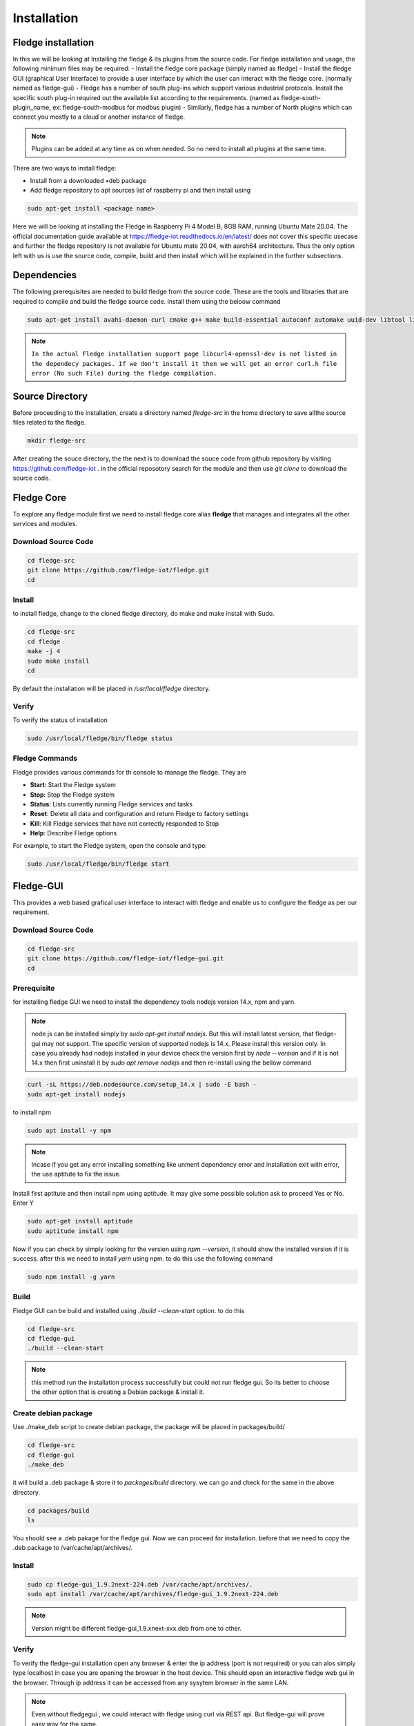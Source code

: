 ********
Installation
********

Fledge installation
=====

In this we will be looking at Installing the fledge & its plugins from the source code. 
For fledge installation and usage, the following minimum files may be required:
- Install the fledge core package (simply named as fledge)
- Install the fledge GUI (graphical User Interface) to provide a user interface by which the user can interact with the fledge core. (normally named as fledge-gui)
- Fledge has a number of south plug-ins which support various industrial protocols. Install the specific south plug-in required out the available list according to the requirements. (named as fledge-south-plugin_name, ex: fledge-south-modbus for modbus plugin)
- Similarly, fledge has a number of North plugins which can connect you mostly to a cloud or another instance of fledge. 

.. note::

  Plugins can be added at any time as on when needed. So no need to install all plugins at the same time.

There are two ways to install fledge:
 
- Install from a downloaded •deb package
- Add fledge repository to apt sources list of raspberry pi and then install using

.. code-block:: console

  sudo apt-get install <package name>
  
Here we will be looking at installing the Fledge in Raspberry Pi 4 Model B, 8GB RAM, running Ubuntu Mate 20.04. The official documentation guide available at https://fledge-iot.readthedocs.io/en/latest/ does not cover this specific usecase and further the fledge repository is not available for Ubuntu mate 20.04, with aarch64 architecture. 
Thus the only option left with us is use the source code, compile, build and then install which will be explained in the further subsections.

Dependencies
=======

The following prerequisites are needed to build fledge from the source code. These are the tools and libraries that are required to compile and build the fledge source code. Install them using the beloow command

.. code-block:: console

  sudo apt-get install avahi-daemon curl cmake g++ make build-essential autoconf automake uuid-dev libtool libboost-dev libboost-system-dev libboost-thread-dev libpq-dev libssl-dev libz-dev python-dev python3-dev python3-pip python3-numpy postgresql sqlite3 libsqlite3-dev libcurl4-openssl-dev

.. note::

  ``In the actual Fledge installation support page libcurl4-openssl-dev is not listed in the dependecy packages. If we don't install it then we will get an error curl.h file error (No such File) during the fledge compilation.``

Source Directory
===========

Before proceeding to the installation, create a directory named *fledge-src* in the home directory to save allthe source files related to the fledge.

.. code-block:: console

  mkdir fledge-src

After creating the souce directory, the the next is to download the souce code from github repository by visiting https://github.com/fledge-iot . 
in the official reposotory search for the module and then use *git clone* to download the source code.

Fledge Core
===========

To explore any fledge module first we need to install fledge core alias **fledge** that manages and integrates all the other services and modules.

Download Source Code
-------

.. code-block:: console

  cd fledge-src
  git clone https://github.com/fledge-iot/fledge.git
  cd

Install
-------

to install fledge, change to the cloned fledge directory, do make and make install with Sudo.

.. code-block:: console

  cd fledge-src
  cd fledge
  make -j 4
  sudo make install
  cd
  
By default the installation will be placed in */usr/local/fledge* directory.

Verify
------

To verify the status of installation 

.. code-block:: console

  sudo /usr/local/fledge/bin/fledge status
  

Fledge Commands
------

Fledge provides various commands for th console to manage the fledge. They are

- **Start**: Start the Fledge system
- **Stop**: Stop the Fledge system
- **Status**: Lists currently running Fledge services and tasks
- **Reset**: Delete all data and configuration and return Fledge to factory settings
- **Kill**: Kill Fledge services that have not correctly responded to Stop
- **Help**: Describe Fledge options

For example, to start the Fledge system, open the console and type:

.. code-block:: console

  sudo /usr/local/fledge/bin/fledge start

Fledge-GUI
===========

This provides a web based grafical user interface to interact with fledge and enable us to configure the fledge as per our requirement.

Download Source Code
-------

.. code-block:: console

  cd fledge-src
  git clone https://github.com/fledge-iot/fledge-gui.git
  cd

Prerequisite
-------

for installing fledge GUI  we need to install the dependency tools nodejs version 14.x, npm and yarn.

.. note::

  node js can be installed simply by *sudo apt-get install nodejs*. But this will install latest version, that fledge-gui may not support. The specific version of supported nodejs is 14.x. Please install this version only. In case you already had nodejs installed in your device check the version first by *node --version* and if it is not 14.x then first uninstall it by *sudo apt remove nodejs* and then re-install using the bellow command

.. code-block:: console

  curl -sL https://deb.nodesource.com/setup_14.x | sudo -E bash -
  sudo apt-get install nodejs
  
to install npm 

.. code-block:: console

  sudo apt install -y npm
  
.. note::

  Incase if you get any error installing something like unment dependency error and installation exit with error, the use aptitute to fix the issue.
 
Install first aptitute and then install npm using aptitude. It may give some possible solution ask to proceed Yes or No. Enter Y

.. code-block:: console

  sudo apt-get install aptitude
  sudo aptitude install npm

Now if you can check by simply looking for the version using *npm --version*, it should show the installed version if it is success. after this we need to install *yarn* using npm. to do this use the following command

.. code-block:: console

  sudo npm install -g yarn

Build
-------

Fledge GUI can be build and installed using *./build --clean-start* option. to do this

.. code-block:: console

  cd fledge-src
  cd fledge-gui
  ./build --clean-start

.. note::

  this method run the installation process successfully but could not run fledge gui. So its better to choose the other option that is creating a Debian package & install it.

Create debian package
---------

Use ./make_deb script to create debian package, the package will be placed in packages/build/

.. code-block:: console

  cd fledge-src
  cd fledge-gui
  ./make_deb
  
it will build a .deb package & store it to *packages/build* directory. we can go and check for the same in the above directory.

.. code-block:: console

  cd packages/build
  ls

You should see a .deb pakage for the fledge gui. Now we can proceed for installation. before that we need to copy the .deb package to /var/cache/apt/archives/.

Install
--------

.. code-block:: console

  sudo cp fledge-gui_1.9.2next-224.deb /var/cache/apt/archives/.
  sudo apt install /var/cache/apt/archives/fledge-gui_1.9.2next-224.deb

.. note::

  Version might be different fledge-gui_1.9.xnext-xxx.deb from one to other.

Verify
-------

To verify the fledge-gui installation open any browser & enter the ip address (port is not required) or you can alos simply type localhost in case you are opening the browser in the host device. This should open an interactive fledge web gui in the browser. Through ip address it can be accessed from any sysytem browser in the same LAN.

.. note::
  Even without fledgegui , we could interact with fledge using curl via REST api. But fledge-gui will prove easy way for the same.
